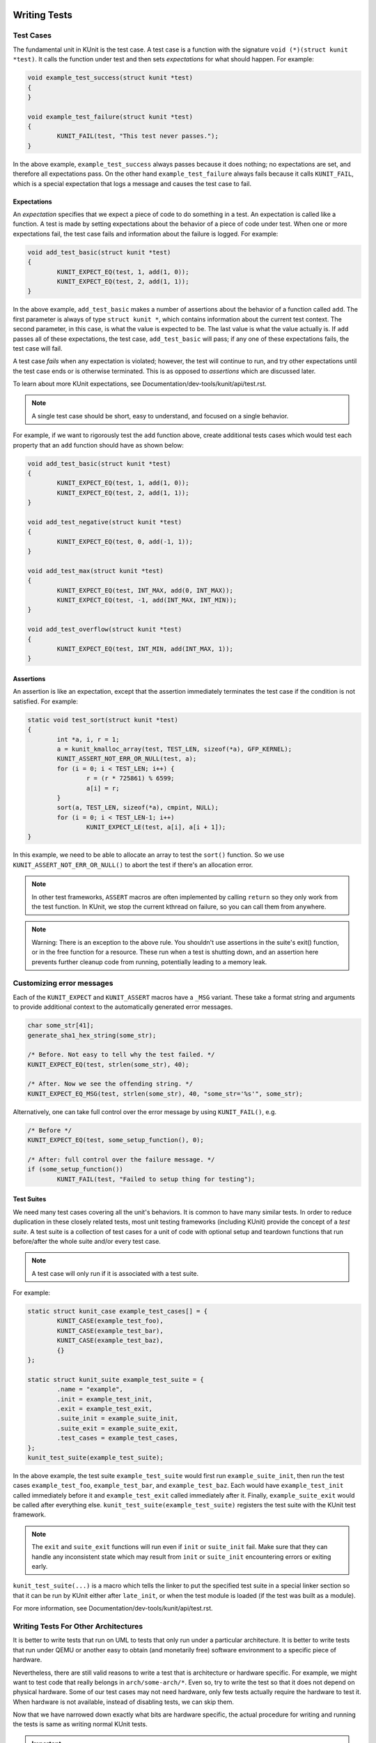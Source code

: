 .. SPDX-License-Identifier: GPL-2.0

Writing Tests
=============

Test Cases
----------

The fundamental unit in KUnit is the test case. A test case is a function with
the signature ``void (*)(struct kunit *test)``. It calls the function under test
and then sets *expectations* for what should happen. For example:

.. code-block:: c

	void example_test_success(struct kunit *test)
	{
	}

	void example_test_failure(struct kunit *test)
	{
		KUNIT_FAIL(test, "This test never passes.");
	}

In the above example, ``example_test_success`` always passes because it does
nothing; no expectations are set, and therefore all expectations pass. On the
other hand ``example_test_failure`` always fails because it calls ``KUNIT_FAIL``,
which is a special expectation that logs a message and causes the test case to
fail.

Expectations
~~~~~~~~~~~~
An *expectation* specifies that we expect a piece of code to do something in a
test. An expectation is called like a function. A test is made by setting
expectations about the behavior of a piece of code under test. When one or more
expectations fail, the test case fails and information about the failure is
logged. For example:

.. code-block:: c

	void add_test_basic(struct kunit *test)
	{
		KUNIT_EXPECT_EQ(test, 1, add(1, 0));
		KUNIT_EXPECT_EQ(test, 2, add(1, 1));
	}

In the above example, ``add_test_basic`` makes a number of assertions about the
behavior of a function called ``add``. The first parameter is always of type
``struct kunit *``, which contains information about the current test context.
The second parameter, in this case, is what the value is expected to be. The
last value is what the value actually is. If ``add`` passes all of these
expectations, the test case, ``add_test_basic`` will pass; if any one of these
expectations fails, the test case will fail.

A test case *fails* when any expectation is violated; however, the test will
continue to run, and try other expectations until the test case ends or is
otherwise terminated. This is as opposed to *assertions* which are discussed
later.

To learn about more KUnit expectations, see Documentation/dev-tools/kunit/api/test.rst.

.. note::
   A single test case should be short, easy to understand, and focused on a
   single behavior.

For example, if we want to rigorously test the ``add`` function above, create
additional tests cases which would test each property that an ``add`` function
should have as shown below:

.. code-block:: c

	void add_test_basic(struct kunit *test)
	{
		KUNIT_EXPECT_EQ(test, 1, add(1, 0));
		KUNIT_EXPECT_EQ(test, 2, add(1, 1));
	}

	void add_test_negative(struct kunit *test)
	{
		KUNIT_EXPECT_EQ(test, 0, add(-1, 1));
	}

	void add_test_max(struct kunit *test)
	{
		KUNIT_EXPECT_EQ(test, INT_MAX, add(0, INT_MAX));
		KUNIT_EXPECT_EQ(test, -1, add(INT_MAX, INT_MIN));
	}

	void add_test_overflow(struct kunit *test)
	{
		KUNIT_EXPECT_EQ(test, INT_MIN, add(INT_MAX, 1));
	}

Assertions
~~~~~~~~~~

An assertion is like an expectation, except that the assertion immediately
terminates the test case if the condition is not satisfied. For example:

.. code-block:: c

	static void test_sort(struct kunit *test)
	{
		int *a, i, r = 1;
		a = kunit_kmalloc_array(test, TEST_LEN, sizeof(*a), GFP_KERNEL);
		KUNIT_ASSERT_NOT_ERR_OR_NULL(test, a);
		for (i = 0; i < TEST_LEN; i++) {
			r = (r * 725861) % 6599;
			a[i] = r;
		}
		sort(a, TEST_LEN, sizeof(*a), cmpint, NULL);
		for (i = 0; i < TEST_LEN-1; i++)
			KUNIT_EXPECT_LE(test, a[i], a[i + 1]);
	}

In this example, we need to be able to allocate an array to test the ``sort()``
function. So we use ``KUNIT_ASSERT_NOT_ERR_OR_NULL()`` to abort the test if
there's an allocation error.

.. note::
   In other test frameworks, ``ASSERT`` macros are often implemented by calling
   ``return`` so they only work from the test function. In KUnit, we stop the
   current kthread on failure, so you can call them from anywhere.

.. note::
   Warning: There is an exception to the above rule. You shouldn't use assertions
   in the suite's exit() function, or in the free function for a resource. These
   run when a test is shutting down, and an assertion here prevents further
   cleanup code from running, potentially leading to a memory leak.

Customizing error messages
--------------------------

Each of the ``KUNIT_EXPECT`` and ``KUNIT_ASSERT`` macros have a ``_MSG``
variant.  These take a format string and arguments to provide additional
context to the automatically generated error messages.

.. code-block:: c

	char some_str[41];
	generate_sha1_hex_string(some_str);

	/* Before. Not easy to tell why the test failed. */
	KUNIT_EXPECT_EQ(test, strlen(some_str), 40);

	/* After. Now we see the offending string. */
	KUNIT_EXPECT_EQ_MSG(test, strlen(some_str), 40, "some_str='%s'", some_str);

Alternatively, one can take full control over the error message by using
``KUNIT_FAIL()``, e.g.

.. code-block:: c

	/* Before */
	KUNIT_EXPECT_EQ(test, some_setup_function(), 0);

	/* After: full control over the failure message. */
	if (some_setup_function())
		KUNIT_FAIL(test, "Failed to setup thing for testing");


Test Suites
~~~~~~~~~~~

We need many test cases covering all the unit's behaviors. It is common to have
many similar tests. In order to reduce duplication in these closely related
tests, most unit testing frameworks (including KUnit) provide the concept of a
*test suite*. A test suite is a collection of test cases for a unit of code
with optional setup and teardown functions that run before/after the whole
suite and/or every test case.

.. note::
   A test case will only run if it is associated with a test suite.

For example:

.. code-block:: c

	static struct kunit_case example_test_cases[] = {
		KUNIT_CASE(example_test_foo),
		KUNIT_CASE(example_test_bar),
		KUNIT_CASE(example_test_baz),
		{}
	};

	static struct kunit_suite example_test_suite = {
		.name = "example",
		.init = example_test_init,
		.exit = example_test_exit,
		.suite_init = example_suite_init,
		.suite_exit = example_suite_exit,
		.test_cases = example_test_cases,
	};
	kunit_test_suite(example_test_suite);

In the above example, the test suite ``example_test_suite`` would first run
``example_suite_init``, then run the test cases ``example_test_foo``,
``example_test_bar``, and ``example_test_baz``. Each would have
``example_test_init`` called immediately before it and ``example_test_exit``
called immediately after it. Finally, ``example_suite_exit`` would be called
after everything else. ``kunit_test_suite(example_test_suite)`` registers the
test suite with the KUnit test framework.

.. note::
   The ``exit`` and ``suite_exit`` functions will run even if ``init`` or
   ``suite_init`` fail. Make sure that they can handle any inconsistent
   state which may result from ``init`` or ``suite_init`` encountering errors
   or exiting early.

``kunit_test_suite(...)`` is a macro which tells the linker to put the
specified test suite in a special linker section so that it can be run by KUnit
either after ``late_init``, or when the test module is loaded (if the test was
built as a module).

For more information, see Documentation/dev-tools/kunit/api/test.rst.

.. _kunit-on-non-uml:

Writing Tests For Other Architectures
-------------------------------------

It is better to write tests that run on UML to tests that only run under a
particular architecture. It is better to write tests that run under QEMU or
another easy to obtain (and monetarily free) software environment to a specific
piece of hardware.

Nevertheless, there are still valid reasons to write a test that is architecture
or hardware specific. For example, we might want to test code that really
belongs in ``arch/some-arch/*``. Even so, try to write the test so that it does
not depend on physical hardware. Some of our test cases may not need hardware,
only few tests actually require the hardware to test it. When hardware is not
available, instead of disabling tests, we can skip them.

Now that we have narrowed down exactly what bits are hardware specific, the
actual procedure for writing and running the tests is same as writing normal
KUnit tests.

.. important::
   We may have to reset hardware state. If this is not possible, we may only
   be able to run one test case per invocation.

.. TODO(brendanhiggins@google.com): Add an actual example of an architecture-
   dependent KUnit test.

Common Patterns
===============

Isolating Behavior
------------------

Unit testing limits the amount of code under test to a single unit. It controls
what code gets run when the unit under test calls a function. Where a function
is exposed as part of an API such that the definition of that function can be
changed without affecting the rest of the code base. In the kernel, this comes
from two constructs: classes, which are structs that contain function pointers
provided by the implementer, and architecture-specific functions, which have
definitions selected at compile time.

Classes
~~~~~~~

Classes are not a construct that is built into the C programming language;
however, it is an easily derived concept. Accordingly, in most cases, every
project that does not use a standardized object oriented library (like GNOME's
GObject) has their own slightly different way of doing object oriented
programming; the Linux kernel is no exception.

The central concept in kernel object oriented programming is the class. In the
kernel, a *class* is a struct that contains function pointers. This creates a
contract between *implementers* and *users* since it forces them to use the
same function signature without having to call the function directly. To be a
class, the function pointers must specify that a pointer to the class, known as
a *class handle*, be one of the parameters. Thus the member functions (also
known as *methods*) have access to member variables (also known as *fields*)
allowing the same implementation to have multiple *instances*.

A class can be *overridden* by *child classes* by embedding the *parent class*
in the child class. Then when the child class *method* is called, the child
implementation knows that the pointer passed to it is of a parent contained
within the child. Thus, the child can compute the pointer to itself because the
pointer to the parent is always a fixed offset from the pointer to the child.
This offset is the offset of the parent contained in the child struct. For
example:

.. code-block:: c

	struct shape {
		int (*area)(struct shape *this);
	};

	struct rectangle {
		struct shape parent;
		int length;
		int width;
	};

	int rectangle_area(struct shape *this)
	{
		struct rectangle *self = container_of(this, struct rectangle, parent);

		return self->length * self->width;
	};

	void rectangle_new(struct rectangle *self, int length, int width)
	{
		self->parent.area = rectangle_area;
		self->length = length;
		self->width = width;
	}

In this example, computing the pointer to the child from the pointer to the
parent is done by ``container_of``.

Faking Classes
~~~~~~~~~~~~~~

In order to unit test a piece of code that calls a method in a class, the
behavior of the method must be controllable, otherwise the test ceases to be a
unit test and becomes an integration test.

A fake class implements a piece of code that is different than what runs in a
production instance, but behaves identical from the standpoint of the callers.
This is done to replace a dependency that is hard to deal with, or is slow. For
example, implementing a fake EEPROM that stores the "contents" in an
internal buffer. Assume we have a class that represents an EEPROM:

.. code-block:: c

	struct eeprom {
		ssize_t (*read)(struct eeprom *this, size_t offset, char *buffer, size_t count);
		ssize_t (*write)(struct eeprom *this, size_t offset, const char *buffer, size_t count);
	};

And we want to test code that buffers writes to the EEPROM:

.. code-block:: c

	struct eeprom_buffer {
		ssize_t (*write)(struct eeprom_buffer *this, const char *buffer, size_t count);
		int flush(struct eeprom_buffer *this);
		size_t flush_count; /* Flushes when buffer exceeds flush_count. */
	};

	struct eeprom_buffer *new_eeprom_buffer(struct eeprom *eeprom);
	void destroy_eeprom_buffer(struct eeprom *eeprom);

We can test this code by *faking out* the underlying EEPROM:

.. code-block:: c

	struct fake_eeprom {
		struct eeprom parent;
		char contents[FAKE_EEPROM_CONTENTS_SIZE];
	};

	ssize_t fake_eeprom_read(struct eeprom *parent, size_t offset, char *buffer, size_t count)
	{
		struct fake_eeprom *this = container_of(parent, struct fake_eeprom, parent);

		count = min(count, FAKE_EEPROM_CONTENTS_SIZE - offset);
		memcpy(buffer, this->contents + offset, count);

		return count;
	}

	ssize_t fake_eeprom_write(struct eeprom *parent, size_t offset, const char *buffer, size_t count)
	{
		struct fake_eeprom *this = container_of(parent, struct fake_eeprom, parent);

		count = min(count, FAKE_EEPROM_CONTENTS_SIZE - offset);
		memcpy(this->contents + offset, buffer, count);

		return count;
	}

	void fake_eeprom_init(struct fake_eeprom *this)
	{
		this->parent.read = fake_eeprom_read;
		this->parent.write = fake_eeprom_write;
		memset(this->contents, 0, FAKE_EEPROM_CONTENTS_SIZE);
	}

We can now use it to test ``struct eeprom_buffer``:

.. code-block:: c

	struct eeprom_buffer_test {
		struct fake_eeprom *fake_eeprom;
		struct eeprom_buffer *eeprom_buffer;
	};

	static void eeprom_buffer_test_does_not_write_until_flush(struct kunit *test)
	{
		struct eeprom_buffer_test *ctx = test->priv;
		struct eeprom_buffer *eeprom_buffer = ctx->eeprom_buffer;
		struct fake_eeprom *fake_eeprom = ctx->fake_eeprom;
		char buffer[] = {0xff};

		eeprom_buffer->flush_count = SIZE_MAX;

		eeprom_buffer->write(eeprom_buffer, buffer, 1);
		KUNIT_EXPECT_EQ(test, fake_eeprom->contents[0], 0);

		eeprom_buffer->write(eeprom_buffer, buffer, 1);
		KUNIT_EXPECT_EQ(test, fake_eeprom->contents[1], 0);

		eeprom_buffer->flush(eeprom_buffer);
		KUNIT_EXPECT_EQ(test, fake_eeprom->contents[0], 0xff);
		KUNIT_EXPECT_EQ(test, fake_eeprom->contents[1], 0xff);
	}

	static void eeprom_buffer_test_flushes_after_flush_count_met(struct kunit *test)
	{
		struct eeprom_buffer_test *ctx = test->priv;
		struct eeprom_buffer *eeprom_buffer = ctx->eeprom_buffer;
		struct fake_eeprom *fake_eeprom = ctx->fake_eeprom;
		char buffer[] = {0xff};

		eeprom_buffer->flush_count = 2;

		eeprom_buffer->write(eeprom_buffer, buffer, 1);
		KUNIT_EXPECT_EQ(test, fake_eeprom->contents[0], 0);

		eeprom_buffer->write(eeprom_buffer, buffer, 1);
		KUNIT_EXPECT_EQ(test, fake_eeprom->contents[0], 0xff);
		KUNIT_EXPECT_EQ(test, fake_eeprom->contents[1], 0xff);
	}

	static void eeprom_buffer_test_flushes_increments_of_flush_count(struct kunit *test)
	{
		struct eeprom_buffer_test *ctx = test->priv;
		struct eeprom_buffer *eeprom_buffer = ctx->eeprom_buffer;
		struct fake_eeprom *fake_eeprom = ctx->fake_eeprom;
		char buffer[] = {0xff, 0xff};

		eeprom_buffer->flush_count = 2;

		eeprom_buffer->write(eeprom_buffer, buffer, 1);
		KUNIT_EXPECT_EQ(test, fake_eeprom->contents[0], 0);

		eeprom_buffer->write(eeprom_buffer, buffer, 2);
		KUNIT_EXPECT_EQ(test, fake_eeprom->contents[0], 0xff);
		KUNIT_EXPECT_EQ(test, fake_eeprom->contents[1], 0xff);
		/* Should have only flushed the first two bytes. */
		KUNIT_EXPECT_EQ(test, fake_eeprom->contents[2], 0);
	}

	static int eeprom_buffer_test_init(struct kunit *test)
	{
		struct eeprom_buffer_test *ctx;

		ctx = kunit_kzalloc(test, sizeof(*ctx), GFP_KERNEL);
		KUNIT_ASSERT_NOT_ERR_OR_NULL(test, ctx);

		ctx->fake_eeprom = kunit_kzalloc(test, sizeof(*ctx->fake_eeprom), GFP_KERNEL);
		KUNIT_ASSERT_NOT_ERR_OR_NULL(test, ctx->fake_eeprom);
		fake_eeprom_init(ctx->fake_eeprom);

		ctx->eeprom_buffer = new_eeprom_buffer(&ctx->fake_eeprom->parent);
		KUNIT_ASSERT_NOT_ERR_OR_NULL(test, ctx->eeprom_buffer);

		test->priv = ctx;

		return 0;
	}

	static void eeprom_buffer_test_exit(struct kunit *test)
	{
		struct eeprom_buffer_test *ctx = test->priv;

		destroy_eeprom_buffer(ctx->eeprom_buffer);
	}

Testing Against Multiple Inputs
-------------------------------

Testing just a few inputs is not enough to ensure that the code works correctly,
for example: testing a hash function.

We can write a helper macro or function. The function is called for each input.
For example, to test ``sha1sum(1)``, we can write:

.. code-block:: c

	#define TEST_SHA1(in, want) \
		sha1sum(in, out); \
		KUNIT_EXPECT_STREQ_MSG(test, out, want, "sha1sum(%s)", in);

	char out[40];
	TEST_SHA1("hello world",  "2aae6c35c94fcfb415dbe95f408b9ce91ee846ed");
	TEST_SHA1("hello world!", "430ce34d020724ed75a196dfc2ad67c77772d169");

Note the use of the ``_MSG`` version of ``KUNIT_EXPECT_STREQ`` to print a more
detailed error and make the assertions clearer within the helper macros.

The ``_MSG`` variants are useful when the same expectation is called multiple
times (in a loop or helper function) and thus the line number is not enough to
identify what failed, as shown below.

In complicated cases, we recommend using a *table-driven test* compared to the
helper macro variation, for example:

.. code-block:: c

	int i;
	char out[40];

	struct sha1_test_case {
		const char *str;
		const char *sha1;
	};

	struct sha1_test_case cases[] = {
		{
			.str = "hello world",
			.sha1 = "2aae6c35c94fcfb415dbe95f408b9ce91ee846ed",
		},
		{
			.str = "hello world!",
			.sha1 = "430ce34d020724ed75a196dfc2ad67c77772d169",
		},
	};
	for (i = 0; i < ARRAY_SIZE(cases); ++i) {
		sha1sum(cases[i].str, out);
		KUNIT_EXPECT_STREQ_MSG(test, out, cases[i].sha1,
		                      "sha1sum(%s)", cases[i].str);
	}


There is more boilerplate code involved, but it can:

* be more readable when there are multiple inputs/outputs (due to field names).

  * For example, see ``fs/ext4/inode-test.c``.

* reduce duplication if test cases are shared across multiple tests.

  * For example: if we want to test ``sha256sum``, we could add a ``sha256``
    field and reuse ``cases``.

* be converted to a "parameterized test".

Parameterized Testing
~~~~~~~~~~~~~~~~~~~~~

To run a test case against multiple inputs, KUnit provides a parameterized
testing framework. This feature formalizes and extends the concept of
table-driven tests discussed previously.

A KUnit test is determined to be parameterized if a parameter generator function
is provided when registering the test case. A test user can either write their
own generator function or use one that is provided by KUnit. The generator
function is stored in  ``kunit_case->generate_params`` and can be set using the
macros described in the section below.

To establish the terminology, a "parameterized test" is a test which is run
multiple times (once per "parameter" or "parameter run"). Each parameter run has
both its own independent ``struct kunit`` (the "parameter run context") and
access to a shared parent ``struct kunit`` (the "parameterized test context").

Passing Parameters to a Test
^^^^^^^^^^^^^^^^^^^^^^^^^^^^
There are three ways to provide the parameters to a test:

Array Parameter Macros:

   KUnit provides special support for the common table-driven testing pattern.
   By applying either ``KUNIT_ARRAY_PARAM`` or ``KUNIT_ARRAY_PARAM_DESC`` to the
   ``cases`` array from the previous section, we can create a parameterized test
   as shown below:

.. code-block:: c

	// This is copy-pasted from above.
	struct sha1_test_case {
		const char *str;
		const char *sha1;
	};
	static const struct sha1_test_case cases[] = {
		{
			.str = "hello world",
			.sha1 = "2aae6c35c94fcfb415dbe95f408b9ce91ee846ed",
		},
		{
			.str = "hello world!",
			.sha1 = "430ce34d020724ed75a196dfc2ad67c77772d169",
		},
	};

	// Creates `sha1_gen_params()` to iterate over `cases` while using
	// the struct member `str` for the case description.
	KUNIT_ARRAY_PARAM_DESC(sha1, cases, str);

	// Looks no different from a normal test.
	static void sha1_test(struct kunit *test)
	{
		// This function can just contain the body of the for-loop.
		// The former `cases[i]` is accessible under test->param_value.
		char out[40];
		struct sha1_test_case *test_param = (struct sha1_test_case *)(test->param_value);

		sha1sum(test_param->str, out);
		KUNIT_EXPECT_STREQ_MSG(test, out, test_param->sha1,
				      "sha1sum(%s)", test_param->str);
	}

	// Instead of KUNIT_CASE, we use KUNIT_CASE_PARAM and pass in the
	// function declared by KUNIT_ARRAY_PARAM or KUNIT_ARRAY_PARAM_DESC.
	static struct kunit_case sha1_test_cases[] = {
		KUNIT_CASE_PARAM(sha1_test, sha1_gen_params),
		{}
	};

Custom Parameter Generator Function:

   The generator function is responsible for generating parameters one-by-one
   and has the following signature:
   ``const void* (*)(struct kunit *test, const void *prev, char *desc)``.
   You can pass the generator function to the ``KUNIT_CASE_PARAM``
   or ``KUNIT_CASE_PARAM_WITH_INIT`` macros.

   The function receives the previously generated parameter as the ``prev`` argument
   (which is ``NULL`` on the first call) and can also access the parameterized
   test context passed as the ``test`` argument. KUnit calls this function
   repeatedly until it returns ``NULL``, which signifies that a parameterized
   test ended.

   Below is an example of how it works:

.. code-block:: c

	#define MAX_TEST_BUFFER_SIZE 8

	// Example generator function. It produces a sequence of buffer sizes that
	// are powers of two, starting at 1 (e.g., 1, 2, 4, 8).
	static const void *buffer_size_gen_params(struct kunit *test, const void *prev, char *desc)
	{
		long prev_buffer_size = (long)prev;
		long next_buffer_size = 1; // Start with an initial size of 1.

		// Stop generating parameters if the limit is reached or exceeded.
		if (prev_buffer_size >= MAX_TEST_BUFFER_SIZE)
			return NULL;

		// For subsequent calls, calculate the next size by doubling the previous one.
		if (prev)
			next_buffer_size = prev_buffer_size << 1;

		return (void *)next_buffer_size;
	}

	// Simple test to validate that kunit_kzalloc provides zeroed memory.
	static void buffer_zero_test(struct kunit *test)
	{
		long buffer_size = (long)test->param_value;
		// Use kunit_kzalloc to allocate a zero-initialized buffer. This makes the
		// memory "parameter run managed," meaning it's automatically cleaned up at
		// the end of each parameter run.
		int *buf = kunit_kzalloc(test, buffer_size * sizeof(int), GFP_KERNEL);

		// Ensure the allocation was successful.
		KUNIT_ASSERT_NOT_NULL(test, buf);

		// Loop through the buffer and confirm every element is zero.
		for (int i = 0; i < buffer_size; i++)
			KUNIT_EXPECT_EQ(test, buf[i], 0);
	}

	static struct kunit_case buffer_test_cases[] = {
		KUNIT_CASE_PARAM(buffer_zero_test, buffer_size_gen_params),
		{}
	};

Runtime Parameter Array Registration in the Init Function:

   For scenarios where you might need to initialize a parameterized test, you
   can directly register a parameter array to the parameterized test context.

   To do this, you must pass the parameterized test context, the array itself,
   the array size, and a ``get_description()`` function to the
   ``kunit_register_params_array()`` macro. This macro populates
   ``struct kunit_params`` within the parameterized test context, effectively
   storing a parameter array object. The ``get_description()`` function will
   be used for populating parameter descriptions and has the following signature:
   ``void (*)(struct kunit *test, const void *param, char *desc)``. Note that it
   also has access to the parameterized test context.

      .. important::
         When using this way to register a parameter array, you will need to
         manually pass ``kunit_array_gen_params()`` as the generator function to
         ``KUNIT_CASE_PARAM_WITH_INIT``. ``kunit_array_gen_params()`` is a KUnit
         helper that will use the registered array to generate the parameters.

	 If needed, instead of passing the KUnit helper, you can also pass your
	 own custom generator function that utilizes the parameter array. To
	 access the parameter array from within the parameter generator
	 function use ``test->params_array.params``.

   The ``kunit_register_params_array()`` macro should be called within a
   ``param_init()`` function that initializes the parameterized test and has
   the following signature ``int (*)(struct kunit *test)``. For a detailed
   explanation of this mechanism please refer to the "Adding Shared Resources"
   section that is after this one. This method supports registering both
   dynamically built and static parameter arrays.

   The code snippet below shows the ``example_param_init_dynamic_arr`` test that
   utilizes ``make_fibonacci_params()`` to create a dynamic array, which is then
   registered using ``kunit_register_params_array()``. To see the full code
   please refer to lib/kunit/kunit-example-test.c.

.. code-block:: c

	/*
	* Example of a parameterized test param_init() function that registers a dynamic
	* array of parameters.
	*/
	static int example_param_init_dynamic_arr(struct kunit *test)
	{
		size_t seq_size;
		int *fibonacci_params;

		kunit_info(test, "initializing parameterized test\n");

		seq_size = 6;
		fibonacci_params = make_fibonacci_params(test, seq_size);
		if (!fibonacci_params)
			return -ENOMEM;
		/*
		* Passes the dynamic parameter array information to the parameterized test
		* context struct kunit. The array and its metadata will be stored in
		* test->parent->params_array. The array itself will be located in
		* params_data.params.
		*/
		kunit_register_params_array(test, fibonacci_params, seq_size,
					example_param_dynamic_arr_get_desc);
		return 0;
	}

	static struct kunit_case example_test_cases[] = {
		/*
		 * Note how we pass kunit_array_gen_params() to use the array we
		 * registered in example_param_init_dynamic_arr() to generate
		 * parameters.
		 */
		KUNIT_CASE_PARAM_WITH_INIT(example_params_test_with_init_dynamic_arr,
					   kunit_array_gen_params,
					   example_param_init_dynamic_arr,
					   example_param_exit_dynamic_arr),
		{}
	};

Adding Shared Resources
^^^^^^^^^^^^^^^^^^^^^^^
All parameter runs in this framework hold a reference to the parameterized test
context, which can be accessed using the parent ``struct kunit`` pointer. The
parameterized test context is not used to execute any test logic itself; instead,
it serves as a container for shared resources.

It's possible to add resources to share between parameter runs within a
parameterized test by using ``KUNIT_CASE_PARAM_WITH_INIT``, to which you pass
custom ``param_init()`` and ``param_exit()`` functions. These functions run once
before and once after the parameterized test, respectively.

The ``param_init()`` function, with the signature ``int (*)(struct kunit *test)``,
can be used for adding resources to the ``resources`` or ``priv`` fields of
the parameterized test context, registering the parameter array, and any other
initialization logic.

The ``param_exit()`` function, with the signature ``void (*)(struct kunit *test)``,
can be used to release any resources that were not parameterized test managed (i.e.
not automatically cleaned up after the parameterized test ends) and for any other
exit logic.

Both ``param_init()`` and ``param_exit()`` are passed the parameterized test
context behind the scenes. However, the test case function receives the parameter
run context. Therefore, to manage and access shared resources from within a test
case function, you must use ``test->parent``.

For instance, finding a shared resource allocated by the Resource API requires
passing ``test->parent`` to ``kunit_find_resource()``. This principle extends to
all other APIs that might be used in the test case function, including
``kunit_kzalloc()``, ``kunit_kmalloc_array()``, and others (see
Documentation/dev-tools/kunit/api/test.rst and the
Documentation/dev-tools/kunit/api/resource.rst).

.. note::
   The ``suite->init()`` function, which executes before each parameter run,
   receives the parameter run context. Therefore, any resources set up in
   ``suite->init()`` are cleaned up after each parameter run.

The code below shows how you can add the shared resources. Note that this code
utilizes the Resource API, which you can read more about here:
Documentation/dev-tools/kunit/api/resource.rst. To see the full version of this
code please refer to lib/kunit/kunit-example-test.c.

.. code-block:: c

	static int example_resource_init(struct kunit_resource *res, void *context)
	{
		... /* Code that allocates memory and stores context in res->data. */
	}

	/* This function deallocates memory for the kunit_resource->data field. */
	static void example_resource_free(struct kunit_resource *res)
	{
		kfree(res->data);
	}

	/* This match function locates a test resource based on defined criteria. */
	static bool example_resource_alloc_match(struct kunit *test, struct kunit_resource *res,
						 void *match_data)
	{
		return res->data && res->free == example_resource_free;
	}

	/* Function to initialize the parameterized test. */
	static int example_param_init(struct kunit *test)
	{
		int ctx = 3; /* Data to be stored. */
		void *data = kunit_alloc_resource(test, example_resource_init,
						  example_resource_free,
						  GFP_KERNEL, &ctx);
		if (!data)
			return -ENOMEM;
		kunit_register_params_array(test, example_params_array,
					    ARRAY_SIZE(example_params_array));
		return 0;
	}

	/* Example test that uses shared resources in test->resources. */
	static void example_params_test_with_init(struct kunit *test)
	{
		int threshold;
		const struct example_param *param = test->param_value;
		/*  Here we pass test->parent to access the parameterized test context. */
		struct kunit_resource *res = kunit_find_resource(test->parent,
								 example_resource_alloc_match,
								 NULL);

		threshold = *((int *)res->data);
		KUNIT_ASSERT_LE(test, param->value, threshold);
		kunit_put_resource(res);
	}

	static struct kunit_case example_test_cases[] = {
		KUNIT_CASE_PARAM_WITH_INIT(example_params_test_with_init, kunit_array_gen_params,
					   example_param_init, NULL),
		{}
	};

As an alternative to using the KUnit Resource API for sharing resources, you can
place them in ``test->parent->priv``. This serves as a more lightweight method
for resource storage, best for scenarios where complex resource management is
not required.

As stated previously ``param_init()`` and ``param_exit()`` get the parameterized
test context. So, you can directly use ``test->priv`` within ``param_init/exit``
to manage shared resources. However, from within the test case function, you must
navigate up to the parent ``struct kunit`` i.e. the parameterized test context.
Therefore, you need to use ``test->parent->priv`` to access those same
resources.

The resources placed in ``test->parent->priv`` will need to be allocated in
memory to persist across the parameter runs. If memory is allocated using the
KUnit memory allocation APIs (described more in the "Allocating Memory" section
below), you won't need to worry about deallocation. The APIs will make the memory
parameterized test 'managed', ensuring that it will automatically get cleaned up
after the parameterized test concludes.

The code below demonstrates example usage of the ``priv`` field for shared
resources:

.. code-block:: c

	static const struct example_param {
		int value;
	} example_params_array[] = {
		{ .value = 3, },
		{ .value = 2, },
		{ .value = 1, },
		{ .value = 0, },
	};

	/* Initialize the parameterized test context. */
	static int example_param_init_priv(struct kunit *test)
	{
		int ctx = 3; /* Data to be stored. */
		int arr_size = ARRAY_SIZE(example_params_array);

		/*
		 * Allocate memory using kunit_kzalloc(). Since the `param_init`
		 * function receives the parameterized test context, this memory
		 * allocation will be scoped to the lifetime of the parameterized test.
		 */
		test->priv = kunit_kzalloc(test, sizeof(int), GFP_KERNEL);

		/* Assign the context value to test->priv.*/
		*((int *)test->priv) = ctx;

		/* Register the parameter array. */
		kunit_register_params_array(test, example_params_array, arr_size, NULL);
		return 0;
	}

	static void example_params_test_with_init_priv(struct kunit *test)
	{
		int threshold;
		const struct example_param *param = test->param_value;

		/* By design, test->parent will not be NULL. */
		KUNIT_ASSERT_NOT_NULL(test, test->parent);

		/* Here we use test->parent->priv to access the shared resource. */
		threshold = *(int *)test->parent->priv;

		KUNIT_ASSERT_LE(test, param->value, threshold);
	}

	static struct kunit_case example_tests[] = {
		KUNIT_CASE_PARAM_WITH_INIT(example_params_test_with_init_priv,
					   kunit_array_gen_params,
					   example_param_init_priv, NULL),
		{}
	};

Allocating Memory
-----------------

Where you might use ``kzalloc``, you can instead use ``kunit_kzalloc`` as KUnit
will then ensure that the memory is freed once the test completes.

This is useful because it lets us use the ``KUNIT_ASSERT_EQ`` macros to exit
early from a test without having to worry about remembering to call ``kfree``.
For example:

.. code-block:: c

	void example_test_allocation(struct kunit *test)
	{
		char *buffer = kunit_kzalloc(test, 16, GFP_KERNEL);
		/* Ensure allocation succeeded. */
		KUNIT_ASSERT_NOT_ERR_OR_NULL(test, buffer);

		KUNIT_ASSERT_STREQ(test, buffer, "");
	}

Registering Cleanup Actions
---------------------------

If you need to perform some cleanup beyond simple use of ``kunit_kzalloc``,
you can register a custom "deferred action", which is a cleanup function
run when the test exits (whether cleanly, or via a failed assertion).

Actions are simple functions with no return value, and a single ``void*``
context argument, and fulfill the same role as "cleanup" functions in Python
and Go tests, "defer" statements in languages which support them, and
(in some cases) destructors in RAII languages.

These are very useful for unregistering things from global lists, closing
files or other resources, or freeing resources.

For example:

.. code-block:: C

	static void cleanup_device(void *ctx)
	{
		struct device *dev = (struct device *)ctx;

		device_unregister(dev);
	}

	void example_device_test(struct kunit *test)
	{
		struct my_device dev;

		device_register(&dev);

		kunit_add_action(test, &cleanup_device, &dev);
	}

Note that, for functions like device_unregister which only accept a single
pointer-sized argument, it's possible to automatically generate a wrapper
with the ``KUNIT_DEFINE_ACTION_WRAPPER()`` macro, for example:

.. code-block:: C

	KUNIT_DEFINE_ACTION_WRAPPER(device_unregister, device_unregister_wrapper, struct device *);
	kunit_add_action(test, &device_unregister_wrapper, &dev);

You should do this in preference to manually casting to the ``kunit_action_t`` type,
as casting function pointers will break Control Flow Integrity (CFI).

``kunit_add_action`` can fail if, for example, the system is out of memory.
You can use ``kunit_add_action_or_reset`` instead which runs the action
immediately if it cannot be deferred.

If you need more control over when the cleanup function is called, you
can trigger it early using ``kunit_release_action``, or cancel it entirely
with ``kunit_remove_action``.


Testing Static Functions
------------------------

If you want to test static functions without exposing those functions outside of
testing, one option is conditionally export the symbol. When KUnit is enabled,
the symbol is exposed but remains static otherwise. To use this method, follow
the template below.

.. code-block:: c

	/* In the file containing functions to test "my_file.c" */

	#include <kunit/visibility.h>
	#include <my_file.h>
	...
	VISIBLE_IF_KUNIT int do_interesting_thing()
	{
	...
	}
	EXPORT_SYMBOL_IF_KUNIT(do_interesting_thing);

	/* In the header file "my_file.h" */

	#if IS_ENABLED(CONFIG_KUNIT)
		int do_interesting_thing(void);
	#endif

	/* In the KUnit test file "my_file_test.c" */

	#include <kunit/visibility.h>
	#include <my_file.h>
	...
	MODULE_IMPORT_NS("EXPORTED_FOR_KUNIT_TESTING");
	...
	// Use do_interesting_thing() in tests

For a full example, see this `patch <https://lore.kernel.org/all/20221207014024.340230-3-rmoar@google.com/>`_
where a test is modified to conditionally expose static functions for testing
using the macros above.

As an **alternative** to the method above, you could conditionally ``#include``
the test file at the end of your .c file. This is not recommended but works
if needed. For example:

.. code-block:: c

	/* In "my_file.c" */

	static int do_interesting_thing();

	#ifdef CONFIG_MY_KUNIT_TEST
	#include "my_kunit_test.c"
	#endif

Injecting Test-Only Code
------------------------

Similar to as shown above, we can add test-specific logic. For example:

.. code-block:: c

	/* In my_file.h */

	#ifdef CONFIG_MY_KUNIT_TEST
	/* Defined in my_kunit_test.c */
	void test_only_hook(void);
	#else
	void test_only_hook(void) { }
	#endif

This test-only code can be made more useful by accessing the current ``kunit_test``
as shown in next section: *Accessing The Current Test*.

Accessing The Current Test
--------------------------

In some cases, we need to call test-only code from outside the test file.  This
is helpful, for example, when providing a fake implementation of a function, or
to fail any current test from within an error handler.
We can do this via the ``kunit_test`` field in ``task_struct``, which we can
access using the ``kunit_get_current_test()`` function in ``kunit/test-bug.h``.

``kunit_get_current_test()`` is safe to call even if KUnit is not enabled. If
KUnit is not enabled, or if no test is running in the current task, it will
return ``NULL``. This compiles down to either a no-op or a static key check,
so will have a negligible performance impact when no test is running.

The example below uses this to implement a "mock" implementation of a function, ``foo``:

.. code-block:: c

	#include <kunit/test-bug.h> /* for kunit_get_current_test */

	struct test_data {
		int foo_result;
		int want_foo_called_with;
	};

	static int fake_foo(int arg)
	{
		struct kunit *test = kunit_get_current_test();
		struct test_data *test_data = test->priv;

		KUNIT_EXPECT_EQ(test, test_data->want_foo_called_with, arg);
		return test_data->foo_result;
	}

	static void example_simple_test(struct kunit *test)
	{
		/* Assume priv (private, a member used to pass test data from
		 * the init function) is allocated in the suite's .init */
		struct test_data *test_data = test->priv;

		test_data->foo_result = 42;
		test_data->want_foo_called_with = 1;

		/* In a real test, we'd probably pass a pointer to fake_foo somewhere
		 * like an ops struct, etc. instead of calling it directly. */
		KUNIT_EXPECT_EQ(test, fake_foo(1), 42);
	}

In this example, we are using the ``priv`` member of ``struct kunit`` as a way
of passing data to the test from the init function. In general ``priv`` is
pointer that can be used for any user data. This is preferred over static
variables, as it avoids concurrency issues.

Had we wanted something more flexible, we could have used a named ``kunit_resource``.
Each test can have multiple resources which have string names providing the same
flexibility as a ``priv`` member, but also, for example, allowing helper
functions to create resources without conflicting with each other. It is also
possible to define a clean up function for each resource, making it easy to
avoid resource leaks. For more information, see Documentation/dev-tools/kunit/api/resource.rst.

Failing The Current Test
------------------------

If we want to fail the current test, we can use ``kunit_fail_current_test(fmt, args...)``
which is defined in ``<kunit/test-bug.h>`` and does not require pulling in ``<kunit/test.h>``.
For example, we have an option to enable some extra debug checks on some data
structures as shown below:

.. code-block:: c

	#include <kunit/test-bug.h>

	#ifdef CONFIG_EXTRA_DEBUG_CHECKS
	static void validate_my_data(struct data *data)
	{
		if (is_valid(data))
			return;

		kunit_fail_current_test("data %p is invalid", data);

		/* Normal, non-KUnit, error reporting code here. */
	}
	#else
	static void my_debug_function(void) { }
	#endif

``kunit_fail_current_test()`` is safe to call even if KUnit is not enabled. If
KUnit is not enabled, or if no test is running in the current task, it will do
nothing. This compiles down to either a no-op or a static key check, so will
have a negligible performance impact when no test is running.

Managing Fake Devices and Drivers
---------------------------------

When testing drivers or code which interacts with drivers, many functions will
require a ``struct device`` or ``struct device_driver``. In many cases, setting
up a real device is not required to test any given function, so a fake device
can be used instead.

KUnit provides helper functions to create and manage these fake devices, which
are internally of type ``struct kunit_device``, and are attached to a special
``kunit_bus``. These devices support managed device resources (devres), as
described in Documentation/driver-api/driver-model/devres.rst

To create a KUnit-managed ``struct device_driver``, use ``kunit_driver_create()``,
which will create a driver with the given name, on the ``kunit_bus``. This driver
will automatically be destroyed when the corresponding test finishes, but can also
be manually destroyed with ``driver_unregister()``.

To create a fake device, use the ``kunit_device_register()``, which will create
and register a device, using a new KUnit-managed driver created with ``kunit_driver_create()``.
To provide a specific, non-KUnit-managed driver, use ``kunit_device_register_with_driver()``
instead. Like with managed drivers, KUnit-managed fake devices are automatically
cleaned up when the test finishes, but can be manually cleaned up early with
``kunit_device_unregister()``.

The KUnit devices should be used in preference to ``root_device_register()``, and
instead of ``platform_device_register()`` in cases where the device is not otherwise
a platform device.

For example:

.. code-block:: c

	#include <kunit/device.h>

	static void test_my_device(struct kunit *test)
	{
		struct device *fake_device;
		const char *dev_managed_string;

		// Create a fake device.
		fake_device = kunit_device_register(test, "my_device");
		KUNIT_ASSERT_NOT_ERR_OR_NULL(test, fake_device)

		// Pass it to functions which need a device.
		dev_managed_string = devm_kstrdup(fake_device, "Hello, World!");

		// Everything is cleaned up automatically when the test ends.
	}